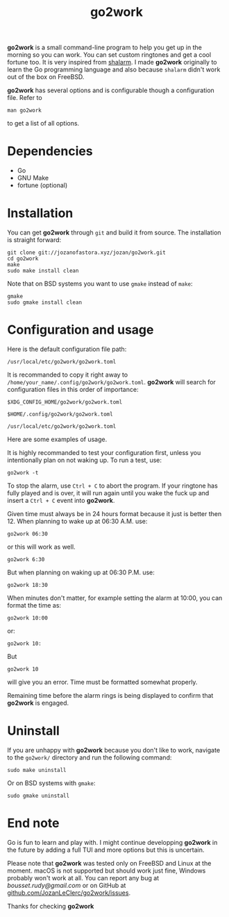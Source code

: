 #+TITLE: go2work

*go2work* is a small command-line program to help you get up in the morning
so you can work. You can set custom ringtones and get a cool fortune too.
It is very inspired from
[[https://github.com/jahendrie/shalarm][shalarm]]. I made *go2work* originally to learn
the Go programming language and also because ~shalarm~ didn't work out
of the box on FreeBSD.

*go2work* has several options and is configurable though a configuration file.
Refer to
#+BEGIN_SRC shell
man go2work
#+END_SRC
to get a list of all options.

* Dependencies
- Go
- GNU Make
- fortune (optional)

* Installation
You can get *go2work* through ~git~ and build it from source. The installation
is straight forward:
#+BEGIN_SRC shell
git clone git://jozanofastora.xyz/jozan/go2work.git
cd go2work
make
sudo make install clean
#+END_SRC
Note that on BSD systems you want to use ~gmake~ instead of ~make~:
#+BEGIN_SRC shell
gmake
sudo gmake install clean
#+END_SRC

* Configuration and usage
Here is the default configuration file path:

~/usr/local/etc/go2work/go2work.toml~

It is recommanded to copy it right away to
~/home/your_name/.config/go2work/go2work.toml~.
*go2work* will search for configuration files in this order of importance:

~$XDG_CONFIG_HOME/go2work/go2work.toml~

~$HOME/.config/go2work/go2work.toml~

~/usr/local/etc/go2work/go2work.toml~

Here are some examples of usage.

It is highly recommanded to test your configuration first, unless you
intentionally plan on not waking up. To run a test, use:
#+BEGIN_SRC shell
go2work -t
#+END_SRC

To stop the alarm, use ~Ctrl + C~ to abort the program. If your ringtone
has fully played and is over, it will run again until you wake the fuck up
and insert a ~Ctrl + C~ event into *go2work*.

Given time must always be in 24 hours format because it just is better then 12.
When planning to wake up at 06:30 A.M. use:
#+BEGIN_SRC shell
go2work 06:30
#+END_SRC
or this will work as well.
#+BEGIN_SRC shell
go2work 6:30
#+END_SRC
But when planning on waking up at 06:30 P.M. use:
#+BEGIN_SRC shell
go2work 18:30
#+END_SRC
When minutes don't matter, for example setting the alarm at 10:00,
you can format the time as:
#+BEGIN_SRC shell
go2work 10:00
#+END_SRC
or:
#+BEGIN_SRC shell
go2work 10:
#+END_SRC
But
#+BEGIN_SRC shell
go2work 10
#+END_SRC
will give you an error. Time must be formatted somewhat properly.

Remaining time before the alarm rings is being displayed to confirm
that *go2work* is engaged.

* Uninstall
If you are unhappy with *go2work* because you don't like to work,
navigate to the ~go2work/~ directory and run the following command:
#+BEGIN_SRC shell
sudo make uninstall
#+END_SRC
Or on BSD systems with ~gmake~:
#+BEGIN_SRC shell
sudo gmake uninstall
#+END_SRC

* End note
Go is fun to learn and play with. I might continue developping *go2work* in
the future by adding a full TUI and more options but this is uncertain.

Please note that *go2work* was tested only on FreeBSD and Linux at the
moment. macOS is not supported but should work just fine, Windows probably won't
work at all. You can report any bug at /bousset.rudy@gmail.com/
or on GitHub at
[[https://github.com/JozanLeClerc/go2work/issues][github.com/JozanLeClerc/go2work/issues]].

Thanks for checking *go2work*
